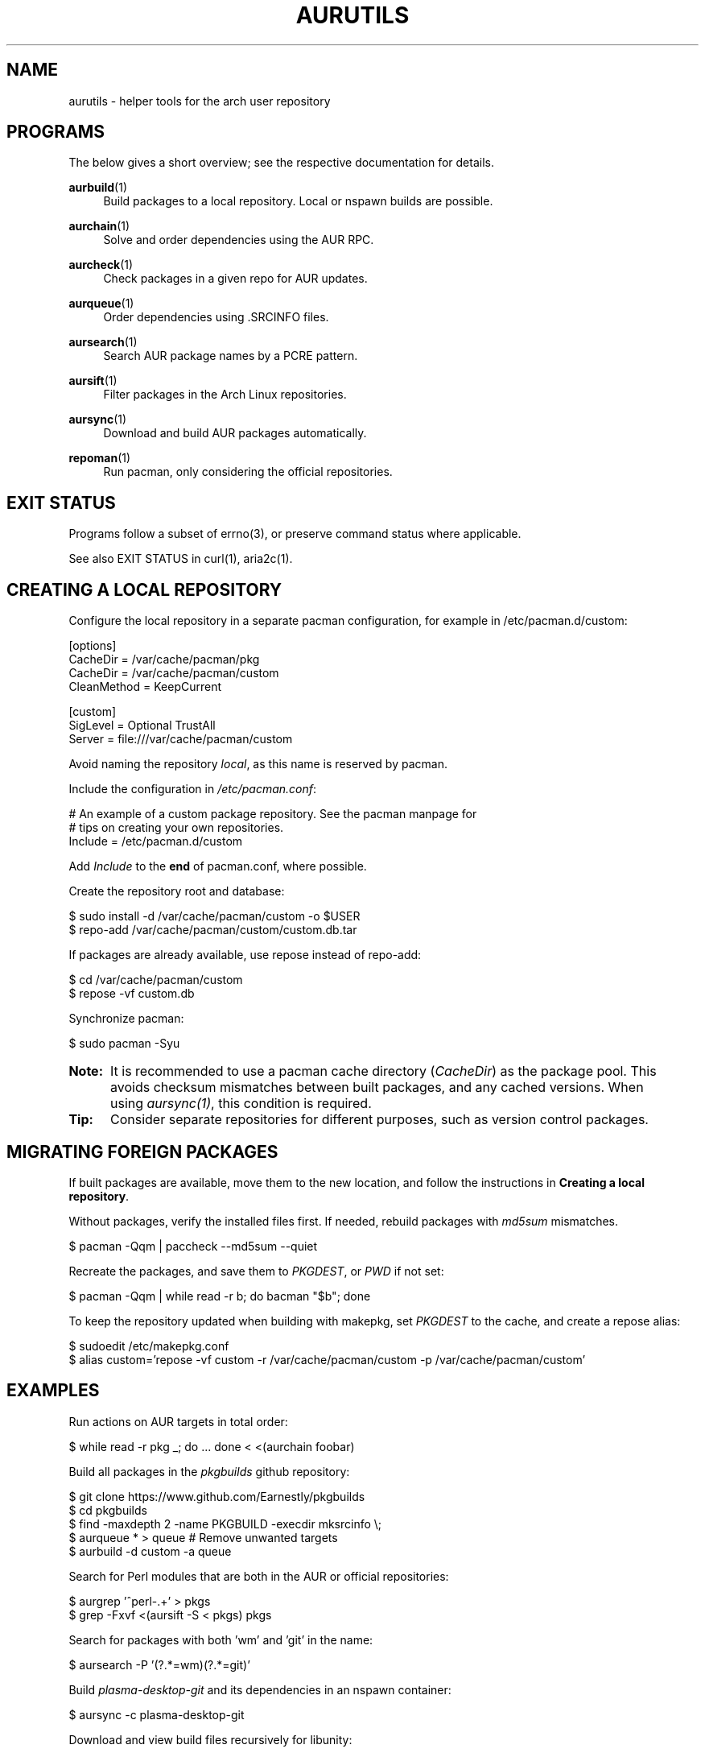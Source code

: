 '\" t
.TH AURUTILS 7 2016-05-03 AURUTILS
.SH NAME
aurutils \- helper tools for the arch user repository

.SH PROGRAMS
The below gives a short overview; see the respective documentation for
details.
.P
.BR aurbuild (1)
.RS 4
Build packages to a local repository. Local or nspawn builds
are possible.
.RE

.P
.BR aurchain (1)
.RS 4
Solve and order dependencies using the AUR RPC.
.RE

.P
.BR aurcheck (1)
.RS 4
Check packages in a given repo for AUR updates.
.RE

.P
.BR aurqueue (1)
.RS 4
Order dependencies using .SRCINFO files.
.RE

.P
.BR aursearch (1)
.RS 4
Search AUR package names by a PCRE pattern.
.RE

.P
.BR aursift (1)
.RS 4
Filter packages in the Arch Linux repositories.
.RE

.P
.BR aursync (1)
.RS 4
Download and build AUR packages automatically.
.RE

.P
.BR repoman (1)
.RS 4
Run pacman, only considering the official repositories.
.RE

.SH EXIT STATUS
Programs follow a subset of errno(3), or preserve command status where
applicable.
.P
See also EXIT STATUS in curl(1), aria2c(1).

.SH CREATING A LOCAL REPOSITORY 
Configure the local repository in a separate pacman configuration,
for example in /etc/pacman.d/custom:
.EX

  [options]
  CacheDir = /var/cache/pacman/pkg
  CacheDir = /var/cache/pacman/custom
  CleanMethod = KeepCurrent

  [custom]
  SigLevel = Optional TrustAll
  Server = file:///var/cache/pacman/custom

.EE
Avoid naming the repository \fIlocal\fR, as this name is reserved by
pacman.
.P
Include the configuration in \fI/etc/pacman.conf\fR:
.EX

  # An example of a custom package repository.  See the pacman manpage for
  # tips on creating your own repositories.
  Include = /etc/pacman.d/custom

.EE
Add \fIInclude \fRto the \fBend \fRof pacman.conf, where possible.
.P
Create the repository root and database:
.EX

  $ sudo install -d /var/cache/pacman/custom -o $USER
  $ repo-add /var/cache/pacman/custom/custom.db.tar

.EE
If packages are already available, use repose instead of repo-add:
.EX

  $ cd /var/cache/pacman/custom
  $ repose -vf custom.db

.EE
Synchronize pacman:
.EX

  $ sudo pacman -Syu

.EE
.SY Note:
It is recommended to use a pacman cache directory (\fICacheDir\fR) as
the package pool. This avoids checksum mismatches between built
packages, and any cached versions. When using \fIaursync(1)\fR, this
condition is required.
.YS

.SY Tip:
Consider separate repositories for different purposes, such as
version control packages.
.YS

.SH MIGRATING FOREIGN PACKAGES
If built packages are available, move them to the new location, and
follow the instructions in \fBCreating a local repository\fR.
.P
Without packages, verify the installed files first. If needed, rebuild
packages with \fImd5sum \fRmismatches.
.EX

  $ pacman -Qqm | paccheck --md5sum --quiet

.EE
Recreate the packages, and save them to \fIPKGDEST\fR, or \fIPWD \fRif
not set:
.EX

  $ pacman -Qqm | while read -r b; do bacman "$b"; done

.EE
To keep the repository updated when building with makepkg, set
\fIPKGDEST \fRto the cache, and create a repose alias:
.EX

  $ sudoedit /etc/makepkg.conf
  $ alias custom='repose -vf custom -r /var/cache/pacman/custom -p /var/cache/pacman/custom'

.EE

.SH EXAMPLES
Run actions on AUR targets in total order:
.EX

  $ while read -r pkg _; do ... done < <(aurchain foobar)

.EE
Build all packages in the \fIpkgbuilds \fRgithub repository:
.EX

  $ git clone https://www.github.com/Earnestly/pkgbuilds
  $ cd pkgbuilds
  $ find -maxdepth 2 -name PKGBUILD -execdir mksrcinfo \\;
  $ aurqueue * > queue # Remove unwanted targets
  $ aurbuild -d custom -a queue

.EE
Search for Perl modules that are both in the AUR or official repositories:
.EX

  $ aurgrep '^perl-.+' > pkgs
  $ grep -Fxvf <(aursift -S < pkgs) pkgs

.EE
Search for packages with both 'wm' and 'git' in the name:
.EX

  $ aursearch -P '(?.*=wm)(?.*=git)'

.EE
Build \fIplasma-desktop-git \fRand its dependencies in an nspawn container:
.EX

  $ aursync -c plasma-desktop-git

.EE
Download and view build files recursively for libunity:
.EX

  $ aursync --no-build libunity

.EE
Build all AUR updates in a selected repository:
.EX

  $ aursync -u

.EE
Select a package that matches \fIpony\fR, and build the result:
.EX

  $ select a in $(aurgrep pony); do aursync "$a"; break; done

.EE
Print packages both in AUR and community, and compare their versions:
.EX

  $ aurcheck -a community 2>/dev/null

.EE
Use helpers wich honor the \fIPACMAN \fRvariable or cower with a repository:
.EX

 $ PACMAN=repoman pacaur -Syu --aur
 $ cower --ignorerepo=custom

.EE
.SY Note:
Unlike repofind, these only check updates for installed packages.
.YS

.SH AUTHORS
.MT https://github.com/AladW
Alad Wenter
.ME

.\" vim: set textwidth=72
